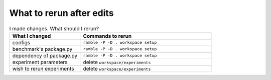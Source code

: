 .. Copyright 2023 Lawrence Livermore National Security, LLC and other
   Benchpark Project Developers. See the top-level COPYRIGHT file for details.

   SPDX-License-Identifier: Apache-2.0

=========================
What to rerun after edits
=========================

.. list-table:: I made changes.  What should I rerun?
   :widths: 35 65
   :header-rows: 1

   * - What I changed
     - Commands to rerun
   * - configs
     - ``ramble -P -D . workspace setup``
   * - benchmark's package.py
     - ``ramble -P -D . workspace setup``
   * - dependency of package.py
     - ``ramble -P -D . workspace setup``
   * - experiment parameters
     - delete ``workspace/experiments``
   * - wish to rerun experiments
     - delete ``workspace/experiments``
